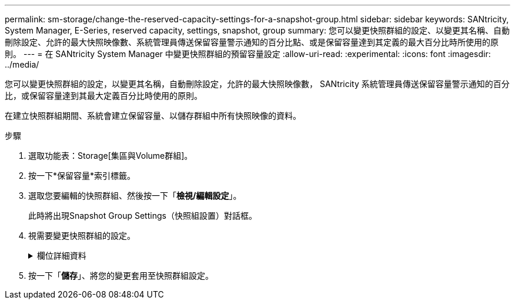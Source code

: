 ---
permalink: sm-storage/change-the-reserved-capacity-settings-for-a-snapshot-group.html 
sidebar: sidebar 
keywords: SANtricity, System Manager, E-Series, reserved capacity, settings, snapshot, group 
summary: 您可以變更快照群組的設定、以變更其名稱、自動刪除設定、允許的最大快照映像數、系統管理員傳送保留容量警示通知的百分比點、或是保留容量達到其定義的最大百分比時所使用的原則。 
---
= 在 SANtricity System Manager 中變更快照群組的預留容量設定
:allow-uri-read: 
:experimental: 
:icons: font
:imagesdir: ../media/


[role="lead"]
您可以變更快照群組的設定，以變更其名稱，自動刪除設定，允許的最大快照映像數， SANtricity 系統管理員傳送保留容量警示通知的百分比，或保留容量達到其最大定義百分比時使用的原則。

在建立快照群組期間、系統會建立保留容量、以儲存群組中所有快照映像的資料。

.步驟
. 選取功能表：Storage[集區與Volume群組]。
. 按一下*保留容量*索引標籤。
. 選取您要編輯的快照群組、然後按一下「*檢視/編輯設定*」。
+
此時將出現Snapshot Group Settings（快照組設置）對話框。

. 視需要變更快照群組的設定。
+
.欄位詳細資料
[%collapsible]
====
[cols="25h,~"]
|===
| 設定 | 說明 


 a| 
* Snapshot群組設定*



 a| 
名稱
 a| 
快照群組的名稱。必須指定快照群組的名稱。



 a| 
自動刪除
 a| 
此設定可將群組中的快照映像總數維持在或低於使用者定義的最大值。啟用此選項時、系統管理員會在建立新快照時、自動刪除群組中最舊的快照映像、以符合群組允許的最大快照映像數。



 a| 
Snapshot映像限制
 a| 
可設定的值、指定快照群組允許的最大快照映像數。



 a| 
Snapshot排程
 a| 
如果為「是」、則會設定自動建立快照的排程。



 a| 
*保留容量設定*



 a| 
提醒我...
 a| 
當快照群組的保留容量即將滿時、使用微調方塊來調整系統管理員傳送警示通知的百分比點。

當快照群組的保留容量超過指定臨界值時、System Manager會傳送警示、讓您有時間增加保留容量或刪除不必要的物件。



 a| 
完整保留容量的原則
 a| 
您可以選擇下列其中一項原則：

** *清除最舊的快照映像*：System Manager會自動清除快照群組中最舊的快照映像、以釋放快照映像保留容量、供群組內重複使用。
** *拒絕寫入基本磁碟區*-當保留容量達到其定義的最大百分比時、System Manager會拒絕任何I/O寫入要求、以觸發保留容量存取。




 a| 
*相關物件*



 a| 
基礎Volume
 a| 
用於群組的基礎磁碟區名稱。基礎Volume是建立快照映像的來源。它可以是厚磁碟區或精簡磁碟區、通常會指派給主機。基礎磁碟區可位於磁碟區群組或磁碟集區中。



 a| 
Snapshot映像
 a| 
由此群組建立的映像數。Snapshot映像是在特定時間點擷取的Volume資料邏輯複本。如同還原點、Snapshot映像可讓您回復至已知良好的資料集。雖然主機可以存取快照映像、但無法直接讀取或寫入。

|===
====
. 按一下「*儲存*」、將您的變更套用至快照群組設定。

